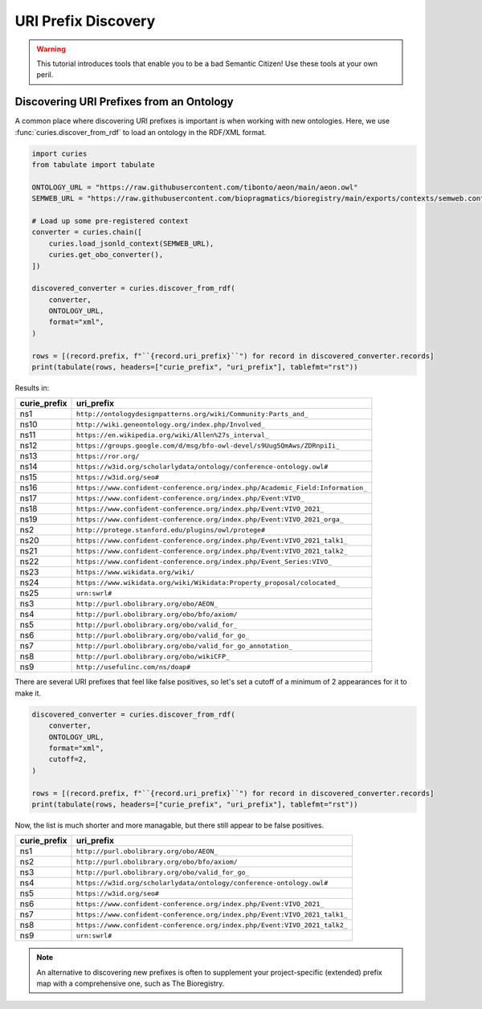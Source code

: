 URI Prefix Discovery
====================
.. warning::

    This tutorial introduces tools that enable you to be a bad Semantic Citizen!
    Use these tools at your own peril.

Discovering URI Prefixes from an Ontology
-----------------------------------------
A common place where discovering URI prefixes is important is when working with new ontologies.
Here, we use :func:`curies.discover_from_rdf` to load an ontology in the RDF/XML format.

.. code-block:: python

    import curies
    from tabulate import tabulate

    ONTOLOGY_URL = "https://raw.githubusercontent.com/tibonto/aeon/main/aeon.owl"
    SEMWEB_URL = "https://raw.githubusercontent.com/biopragmatics/bioregistry/main/exports/contexts/semweb.context.jsonld"

    # Load up some pre-registered context
    converter = curies.chain([
        curies.load_jsonld_context(SEMWEB_URL),
        curies.get_obo_converter(),
    ])

    discovered_converter = curies.discover_from_rdf(
        converter,
        ONTOLOGY_URL,
        format="xml",
    )

    rows = [(record.prefix, f"``{record.uri_prefix}``") for record in discovered_converter.records]
    print(tabulate(rows, headers=["curie_prefix", "uri_prefix"], tablefmt="rst"))

Results in:

==============  ==============================================================================
curie_prefix    uri_prefix
==============  ==============================================================================
ns1             ``http://ontologydesignpatterns.org/wiki/Community:Parts_and_``
ns10            ``http://wiki.geneontology.org/index.php/Involved_``
ns11            ``https://en.wikipedia.org/wiki/Allen%27s_interval_``
ns12            ``https://groups.google.com/d/msg/bfo-owl-devel/s9Uug5QmAws/ZDRnpiIi_``
ns13            ``https://ror.org/``
ns14            ``https://w3id.org/scholarlydata/ontology/conference-ontology.owl#``
ns15            ``https://w3id.org/seo#``
ns16            ``https://www.confident-conference.org/index.php/Academic_Field:Information_``
ns17            ``https://www.confident-conference.org/index.php/Event:VIVO_``
ns18            ``https://www.confident-conference.org/index.php/Event:VIVO_2021_``
ns19            ``https://www.confident-conference.org/index.php/Event:VIVO_2021_orga_``
ns2             ``http://protege.stanford.edu/plugins/owl/protege#``
ns20            ``https://www.confident-conference.org/index.php/Event:VIVO_2021_talk1_``
ns21            ``https://www.confident-conference.org/index.php/Event:VIVO_2021_talk2_``
ns22            ``https://www.confident-conference.org/index.php/Event_Series:VIVO_``
ns23            ``https://www.wikidata.org/wiki/``
ns24            ``https://www.wikidata.org/wiki/Wikidata:Property_proposal/colocated_``
ns25            ``urn:swrl#``
ns3             ``http://purl.obolibrary.org/obo/AEON_``
ns4             ``http://purl.obolibrary.org/obo/bfo/axiom/``
ns5             ``http://purl.obolibrary.org/obo/valid_for_``
ns6             ``http://purl.obolibrary.org/obo/valid_for_go_``
ns7             ``http://purl.obolibrary.org/obo/valid_for_go_annotation_``
ns8             ``http://purl.obolibrary.org/obo/wikiCFP_``
ns9             ``http://usefulinc.com/ns/doap#``
==============  ==============================================================================

There are several URI prefixes that feel like false positives, so let's set a cutoff of a minimum
of 2 appearances for it to make it.

.. code-block:: python

    discovered_converter = curies.discover_from_rdf(
        converter,
        ONTOLOGY_URL,
        format="xml",
        cutoff=2,
    )

    rows = [(record.prefix, f"``{record.uri_prefix}``") for record in discovered_converter.records]
    print(tabulate(rows, headers=["curie_prefix", "uri_prefix"], tablefmt="rst"))

Now, the list is much shorter and more managable, but there still appear to be false positives.

==============  =========================================================================
curie_prefix    uri_prefix
==============  =========================================================================
ns1             ``http://purl.obolibrary.org/obo/AEON_``
ns2             ``http://purl.obolibrary.org/obo/bfo/axiom/``
ns3             ``http://purl.obolibrary.org/obo/valid_for_go_``
ns4             ``https://w3id.org/scholarlydata/ontology/conference-ontology.owl#``
ns5             ``https://w3id.org/seo#``
ns6             ``https://www.confident-conference.org/index.php/Event:VIVO_2021_``
ns7             ``https://www.confident-conference.org/index.php/Event:VIVO_2021_talk1_``
ns8             ``https://www.confident-conference.org/index.php/Event:VIVO_2021_talk2_``
ns9             ``urn:swrl#``
==============  =========================================================================

.. note::

    An alternative to discovering new prefixes is often to supplement your project-specific (extended)
    prefix map with a comprehensive one, such as The Bioregistry.
